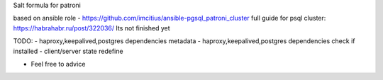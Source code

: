 Salt formula for patroni

based on ansible role - https://github.com/imcitius/ansible-pgsql_patroni_cluster
full guide for psql cluster: https://habrahabr.ru/post/322036/ 
Its not finished yet

TODO:
- haproxy,keepalived,postgres dependencies metadata 
- haproxy,keepalived,postgres dependencies check if installed
- client/server state redefine


* Feel free to advice

